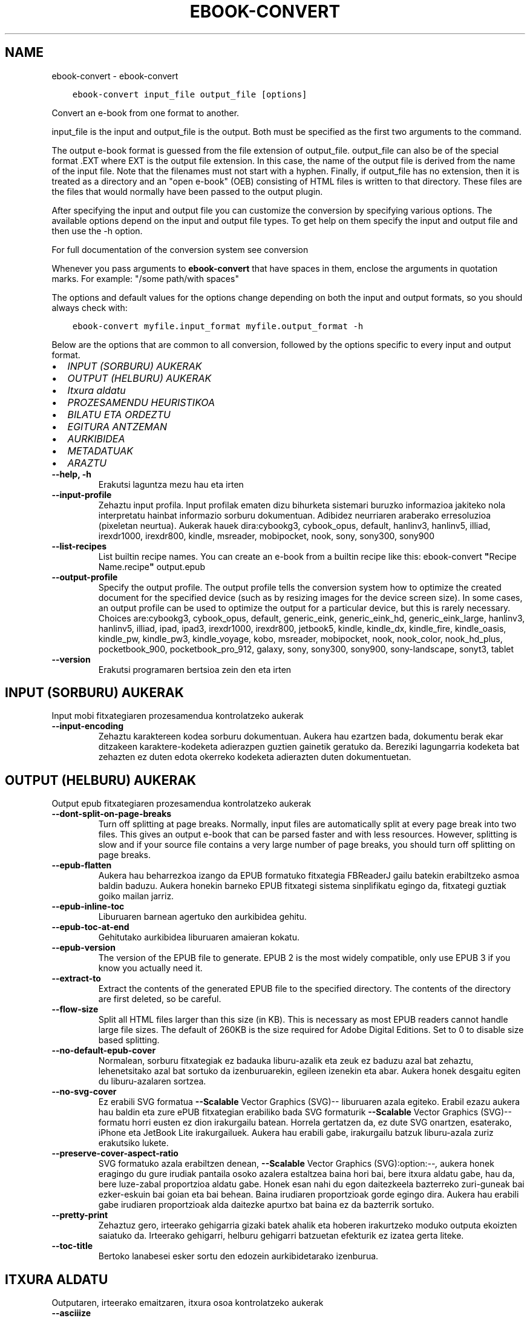 .\" Man page generated from reStructuredText.
.
.TH "EBOOK-CONVERT" "1" "iraila 25, 2020" "5.0.0" "calibre"
.SH NAME
ebook-convert \- ebook-convert
.
.nr rst2man-indent-level 0
.
.de1 rstReportMargin
\\$1 \\n[an-margin]
level \\n[rst2man-indent-level]
level margin: \\n[rst2man-indent\\n[rst2man-indent-level]]
-
\\n[rst2man-indent0]
\\n[rst2man-indent1]
\\n[rst2man-indent2]
..
.de1 INDENT
.\" .rstReportMargin pre:
. RS \\$1
. nr rst2man-indent\\n[rst2man-indent-level] \\n[an-margin]
. nr rst2man-indent-level +1
.\" .rstReportMargin post:
..
.de UNINDENT
. RE
.\" indent \\n[an-margin]
.\" old: \\n[rst2man-indent\\n[rst2man-indent-level]]
.nr rst2man-indent-level -1
.\" new: \\n[rst2man-indent\\n[rst2man-indent-level]]
.in \\n[rst2man-indent\\n[rst2man-indent-level]]u
..
.INDENT 0.0
.INDENT 3.5
.sp
.nf
.ft C
ebook\-convert input_file output_file [options]
.ft P
.fi
.UNINDENT
.UNINDENT
.sp
Convert an e\-book from one format to another.
.sp
input_file is the input and output_file is the output. Both must be specified as the first two arguments to the command.
.sp
The output e\-book format is guessed from the file extension of output_file. output_file can also be of the special format .EXT where EXT is the output file extension. In this case, the name of the output file is derived from the name of the input file. Note that the filenames must not start with a hyphen. Finally, if output_file has no extension, then it is treated as a directory and an "open e\-book" (OEB) consisting of HTML files is written to that directory. These files are the files that would normally have been passed to the output plugin.
.sp
After specifying the input and output file you can customize the conversion by specifying various options. The available options depend on the input and output file types. To get help on them specify the input and output file and then use the \-h option.
.sp
For full documentation of the conversion system see
conversion
.sp
Whenever you pass arguments to \fBebook\-convert\fP that have spaces in them, enclose the arguments in quotation marks. For example: "/some path/with spaces"
.sp
The options and default values for the options change depending on both the
input and output formats, so you should always check with:
.INDENT 0.0
.INDENT 3.5
.sp
.nf
.ft C
ebook\-convert myfile.input_format myfile.output_format \-h
.ft P
.fi
.UNINDENT
.UNINDENT
.sp
Below are the options that are common to all conversion, followed by the
options specific to every input and output format.
.INDENT 0.0
.IP \(bu 2
\fI\%INPUT (SORBURU) AUKERAK\fP
.IP \(bu 2
\fI\%OUTPUT (HELBURU) AUKERAK\fP
.IP \(bu 2
\fI\%Itxura aldatu\fP
.IP \(bu 2
\fI\%PROZESAMENDU HEURISTIKOA\fP
.IP \(bu 2
\fI\%BILATU ETA ORDEZTU\fP
.IP \(bu 2
\fI\%EGITURA ANTZEMAN\fP
.IP \(bu 2
\fI\%AURKIBIDEA\fP
.IP \(bu 2
\fI\%METADATUAK\fP
.IP \(bu 2
\fI\%ARAZTU\fP
.UNINDENT
.INDENT 0.0
.TP
.B \-\-help, \-h
Erakutsi laguntza mezu hau eta irten
.UNINDENT
.INDENT 0.0
.TP
.B \-\-input\-profile
Zehaztu input profila. Input profilak ematen dizu bihurketa sistemari buruzko informazioa jakiteko nola interpretatu hainbat informazio sorburu dokumentuan. Adibidez neurriaren araberako erresoluzioa (pixeletan neurtua). Aukerak hauek dira:cybookg3, cybook_opus, default, hanlinv3, hanlinv5, illiad, irexdr1000, irexdr800, kindle, msreader, mobipocket, nook, sony, sony300, sony900
.UNINDENT
.INDENT 0.0
.TP
.B \-\-list\-recipes
List builtin recipe names. You can create an e\-book from a builtin recipe like this: ebook\-convert \fB"\fPRecipe Name.recipe\fB"\fP output.epub
.UNINDENT
.INDENT 0.0
.TP
.B \-\-output\-profile
Specify the output profile. The output profile tells the conversion system how to optimize the created document for the specified device (such as by resizing images for the device screen size). In some cases, an output profile can be used to optimize the output for a particular device, but this is rarely necessary. Choices are:cybookg3, cybook_opus, default, generic_eink, generic_eink_hd, generic_eink_large, hanlinv3, hanlinv5, illiad, ipad, ipad3, irexdr1000, irexdr800, jetbook5, kindle, kindle_dx, kindle_fire, kindle_oasis, kindle_pw, kindle_pw3, kindle_voyage, kobo, msreader, mobipocket, nook, nook_color, nook_hd_plus, pocketbook_900, pocketbook_pro_912, galaxy, sony, sony300, sony900, sony\-landscape, sonyt3, tablet
.UNINDENT
.INDENT 0.0
.TP
.B \-\-version
Erakutsi programaren bertsioa zein den eta irten
.UNINDENT
.SH INPUT (SORBURU) AUKERAK
.sp
Input mobi fitxategiaren prozesamendua kontrolatzeko aukerak
.INDENT 0.0
.TP
.B \-\-input\-encoding
Zehaztu karaktereen kodea sorburu dokumentuan. Aukera hau ezartzen bada, dokumentu berak ekar ditzakeen karaktere\-kodeketa adierazpen guztien gainetik geratuko da. Bereziki lagungarria kodeketa bat zehazten ez duten edota okerreko kodeketa adierazten duten dokumentuetan.
.UNINDENT
.SH OUTPUT (HELBURU) AUKERAK
.sp
Output epub fitxategiaren prozesamendua kontrolatzeko aukerak
.INDENT 0.0
.TP
.B \-\-dont\-split\-on\-page\-breaks
Turn off splitting at page breaks. Normally, input files are automatically split at every page break into two files. This gives an output e\-book that can be parsed faster and with less resources. However, splitting is slow and if your source file contains a very large number of page breaks, you should turn off splitting on page breaks.
.UNINDENT
.INDENT 0.0
.TP
.B \-\-epub\-flatten
Aukera hau beharrezkoa izango da EPUB formatuko fitxategia FBReaderJ gailu batekin erabiltzeko asmoa baldin baduzu. Aukera honekin barneko EPUB fitxategi sistema sinplifikatu egingo da, fitxategi guztiak goiko mailan jarriz.
.UNINDENT
.INDENT 0.0
.TP
.B \-\-epub\-inline\-toc
Liburuaren barnean agertuko den aurkibidea gehitu.
.UNINDENT
.INDENT 0.0
.TP
.B \-\-epub\-toc\-at\-end
Gehitutako aurkibidea liburuaren amaieran kokatu.
.UNINDENT
.INDENT 0.0
.TP
.B \-\-epub\-version
The version of the EPUB file to generate. EPUB 2 is the most widely compatible, only use EPUB 3 if you know you actually need it.
.UNINDENT
.INDENT 0.0
.TP
.B \-\-extract\-to
Extract the contents of the generated EPUB file to the specified directory. The contents of the directory are first deleted, so be careful.
.UNINDENT
.INDENT 0.0
.TP
.B \-\-flow\-size
Split all HTML files larger than this size (in KB). This is necessary as most EPUB readers cannot handle large file sizes. The default of 260KB is the size required for Adobe Digital Editions. Set to 0 to disable size based splitting.
.UNINDENT
.INDENT 0.0
.TP
.B \-\-no\-default\-epub\-cover
Normalean, sorburu fitxategiak ez badauka liburu\-azalik eta zeuk ez baduzu azal bat zehaztu, lehenetsitako azal bat sortuko da izenburuarekin, egileen izenekin eta abar. Aukera honek desgaitu egiten du liburu\-azalaren sortzea.
.UNINDENT
.INDENT 0.0
.TP
.B \-\-no\-svg\-cover
Ez erabili SVG formatua \fB\-\-Scalable\fP Vector Graphics (SVG)\-\- liburuaren azala egiteko. Erabil ezazu aukera hau baldin eta zure ePUB fitxategian erabiliko bada SVG formaturik \fB\-\-Scalable\fP Vector Graphics (SVG)\-\- formatu horri eusten ez dion irakurgailu batean. Horrela gertatzen da, ez dute SVG onartzen, esaterako, iPhone eta JetBook Lite irakurgailuek. Aukera hau erabili gabe, irakurgailu batzuk liburu\-azala zuriz erakutsiko lukete.
.UNINDENT
.INDENT 0.0
.TP
.B \-\-preserve\-cover\-aspect\-ratio
SVG formatuko azala erabiltzen denean, \fB\-\-Scalable\fP Vector Graphics (SVG):option:\fI\-\-,\fP aukera honek eragingo du gure irudiak pantaila osoko azalera estaltzea baina hori bai, bere itxura aldatu gabe, hau da, bere luze\-zabal proportzioa aldatu gabe. Honek esan nahi du egon daitezkeela bazterreko zuri\-guneak bai ezker\-eskuin bai goian eta bai behean. Baina irudiaren proportzioak gorde egingo dira. Aukera hau erabili gabe irudiaren proportzioak alda daitezke apurtxo bat baina ez da bazterrik sortuko.
.UNINDENT
.INDENT 0.0
.TP
.B \-\-pretty\-print
Zehaztuz gero, irteerako gehigarria gizaki batek ahalik eta hoberen irakurtzeko moduko outputa ekoizten saiatuko da. Irteerako gehigarri, helburu gehigarri batzuetan efekturik ez izatea gerta liteke.
.UNINDENT
.INDENT 0.0
.TP
.B \-\-toc\-title
Bertoko lanabesei esker sortu den edozein aurkibidetarako izenburua.
.UNINDENT
.SH ITXURA ALDATU
.sp
Outputaren, irteerako emaitzaren, itxura osoa kontrolatzeko aukerak
.INDENT 0.0
.TP
.B \-\-asciiize
Transkribatu Unicode karaktereak ASCII\-ra. Kontuz erabili ezarpen hau Unicode karaktere guztiak ordeztuko ditu eta. Adibidez \fB"\fPМихаил Горбачёв\fB"\fP karakterea \fB"\fPMikhail Gorbachiov\fB"\fP hitzegatik ordeztuko du. Kontuan izan, baita ere, adierazpen bat baino gehiagoko karaktereekin (Txineraz eta Japonieraz partekatzen diren karaktereekin, adibidez) Calibreko interfazean ezarrita dagoen hizkuntzaren adierazpena erabiliko dela.
.UNINDENT
.INDENT 0.0
.TP
.B \-\-base\-font\-size
The base font size in pts. All font sizes in the produced book will be rescaled based on this size. By choosing a larger size you can make the fonts in the output bigger and vice versa. By default, when the value is zero, the base font size is chosen based on the output profile you chose.
.UNINDENT
.INDENT 0.0
.TP
.B \-\-change\-justification
Alda ezazu testuaren lerrokadura, justifikazioa.  Erabiltzen baduzu \fB"\fPleft\fB"\fP, \fB"\fPezkerretara\fB"\fP, sorburuko testu osoa ezkerretara lerrokatuko dizu, esate baterako, justifikatu gabeko testu bat. \fB"\fPjustify\fB"\fP adierazpenak, hau da \fB"\fPjustifikatu\fB"\fP, justifikatu gabe zegoen testua ondo lerrokatuko dizu. \fB"\fPoriginal\fB"\fP adierazpenak, lehenetsita zetorren \fB"\fPjatorrizkoa\fB"\fP, sorburuak zekarren lerrokadura, bere horretan utziko dizu, aldaketarik gabe. Oharra: irteera formatu batzuk bakarrik eusten diote justifikazioari.
.UNINDENT
.INDENT 0.0
.TP
.B \-\-disable\-font\-rescaling
Desgaituta dago edozein letra\-tipo tamaina berri batera aldatzea
.UNINDENT
.INDENT 0.0
.TP
.B \-\-embed\-all\-fonts
Embed every font that is referenced in the input document but not already embedded. This will search your system for the fonts, and if found, they will be embedded. Embedding will only work if the format you are converting to supports embedded fonts, such as EPUB, AZW3, DOCX or PDF. Please ensure that you have the proper license for embedding the fonts used in this document.
.UNINDENT
.INDENT 0.0
.TP
.B \-\-embed\-font\-family
Embed the specified font family into the book. This specifies the \fB"\fPbase\fB"\fP font used for the book. If the input document specifies its own fonts, they may override this base font. You can use the filter style information option to remove fonts from the input document. Note that font embedding only works with some output formats, principally EPUB, AZW3 and DOCX.
.UNINDENT
.INDENT 0.0
.TP
.B \-\-expand\-css
By default, calibre will use the shorthand form for various CSS properties such as margin, padding, border, etc. This option will cause it to use the full expanded form instead. Note that CSS is always expanded when generating EPUB files with the output profile set to one of the Nook profiles as the Nook cannot handle shorthand CSS.
.UNINDENT
.INDENT 0.0
.TP
.B \-\-extra\-css
Bai CSS estilo orrirako bidea edo CSS lerroa. CSS hau jatorrizko iturri\-fitxategiaren estilo arauen gainean erantsiko da, beraz, erabil daiteke arau horiek baliogabetzeko.
.UNINDENT
.INDENT 0.0
.TP
.B \-\-filter\-css
CSS estilo arau guztietatik kenduko diren komaz bereizitako CSS propietateen zerrenda. Onuragarria gailuak estiloak gainidatz ez ditzan informazioa agertzen baldin bada. Adibidez: font\-family, color, margin\-left, margin\-right
.UNINDENT
.INDENT 0.0
.TP
.B \-\-font\-size\-mapping
Aldaketak egiten CSS letra\-tipoen izenetatik letra\-tipoen tamainara, puntuetan neurtuta beti ere. Adibidez, ezarpen bat izan liteke, 10,12,14,16,18,20,22,24. Ezarpen horrekin letra\-tipo txikietatik (xx\-small) letra\-tipo handienetara (xx\-large) egiten duzu eta azken letrak oso handiak dira.  Letra\-tipoak bere neurrira eramateko erabiltzen ari garen algoritmoak letra\-tipoen tamaina erabiltzen dun letra\-tipoen neurriak zentzuz doitzeko. Lehenetsita dagoen aukera hauxe da, erabiltzen da doitze sistema bat zuk aukeratutako irteera profilaren araberakoa.
.UNINDENT
.INDENT 0.0
.TP
.B \-\-insert\-blank\-line
Txertatu ezazu lerro zuri bat paragrafoen artean. Aukera hau ez da ibiliko baldin eta sorburu fitxategiek ez badute paragraforik erabiltzen (<p> edo <div> etiketak).
.UNINDENT
.INDENT 0.0
.TP
.B \-\-insert\-blank\-line\-size
Txertatutako lerro zurien altuera (em\-etan) ezarri. Paragrafoen arteko marren altuera, hemen ezarritakoaren bikoitza izango da.
.UNINDENT
.INDENT 0.0
.TP
.B \-\-keep\-ligatures
Gorde ondo sorburu dokumentuan zeuden letra\-loturak. Letra\-loturak zera dira, askotan ematen diren eta izaera berezia duten letra\-lotura batzuk, esaterako  ll, ts, tt, tx, tz... Irakurgailu gehienek ez daukate lotura horietarako euskarri egokirik bere lehenetsitako letra\-iturrietan eta agian lotura horiek ez dira batzuetan behar bezala ikusiko (lerro jauzietan eta). Calibrek, berez, lehenetsitako aukera bezala, letra\-lotura horiek lotura bakartzat hartu beharrean bi karaktere lokabetzat hartuko ditu. Baina aukera hau lehenetsiko bazenu letra\-lotura horiek ondo babestuko zenituzke.
.UNINDENT
.INDENT 0.0
.TP
.B \-\-line\-height
Lerroaren altuera puntuetan. Kontrola ezazu elkarren ondoan dauden lerroen arteko espazioa. Bere altuera lerroetan adierazten ez duten elementuei aplikatuko zaie, ez besteei. Gehienetan, lerroaren altuera minimoa da erabilgarriena. Lehenetsita hauxe: ez da da lerroen altuera aldaketarik egingo.
.UNINDENT
.INDENT 0.0
.TP
.B \-\-linearize\-tables
Txarto diseinaturiko hainbat dokumentuk taulak erabiltzen dituzte testuaren diseinua eta orrialdearen maketazioa kontrolatzeko. Dokumentu horiek bihurtzerakoan gerta daiteke testua orrialdeko bazterretatik kanpo geratzea eta antzeko problemak.  Aukera honek testuaren edukia aterako du tauletatik eta aurkeztuko ditu eduki horiek modu lineal batean.
.UNINDENT
.INDENT 0.0
.TP
.B \-\-margin\-bottom
Set the bottom margin in pts. Default is 5.0. Setting this to less than zero will cause no margin to be set (the margin setting in the original document will be preserved). Note: Page oriented formats such as PDF and DOCX have their own margin settings that take precedence.
.UNINDENT
.INDENT 0.0
.TP
.B \-\-margin\-left
Set the left margin in pts. Default is 5.0. Setting this to less than zero will cause no margin to be set (the margin setting in the original document will be preserved). Note: Page oriented formats such as PDF and DOCX have their own margin settings that take precedence.
.UNINDENT
.INDENT 0.0
.TP
.B \-\-margin\-right
Set the right margin in pts. Default is 5.0. Setting this to less than zero will cause no margin to be set (the margin setting in the original document will be preserved). Note: Page oriented formats such as PDF and DOCX have their own margin settings that take precedence.
.UNINDENT
.INDENT 0.0
.TP
.B \-\-margin\-top
Set the top margin in pts. Default is 5.0. Setting this to less than zero will cause no margin to be set (the margin setting in the original document will be preserved). Note: Page oriented formats such as PDF and DOCX have their own margin settings that take precedence.
.UNINDENT
.INDENT 0.0
.TP
.B \-\-minimum\-line\-height
Lerroaren altuera minimoa, elementu kalkulatuaren letra\-tipoaren tamainaren ehunekoa bezala kalkulatua. calibrek ziurtatuko du elementu bakoitzak gutxienez hemen ezarritako lerro altuera izango duela, sorburu dokumentuak zehazten duena alboratuz beharrezkoa bada. Aukera hau bertan behera uzteko, hautatu 0 balioa. Lehenetsita 120%. Erabil ezazu ezarpen hau eta ez lerroaren altuera zehazteko aukera, egiten ari zarenaz oso ziur ez bazaude. Esate baterako, lerroen arteko espazio bikoitza erraz lor dezakezu 240 balioa hautatuz.
.UNINDENT
.INDENT 0.0
.TP
.B \-\-remove\-paragraph\-spacing
Ezabatu ezazu paragrafoen arteko espazioa. Honek ere ezartzen du paragrafoan 1.5cm\-ko koska. Espazio zuriak ezabatzeko aukera ez da ibiliko baldin eta sorburu fitxategiek ez badute paragraforik erabiltzen (<p> edo <div> etiketak).
.UNINDENT
.INDENT 0.0
.TP
.B \-\-remove\-paragraph\-spacing\-indent\-size
Paragrafoen arteko lerro zuriak ezabatzerakoan, Calibrek zuzenean jartzen ditu paragrafo\-koskak paragrafoen arteko ezberdintasuna argi adierazteko. Aukera honek koska horien zabalera kontrolatzen ditu (em\-etan neurtua). Balorea negatiboan ezarriz, dokumentuaren berezko paragrafo\-koska erabiltzen da.
.UNINDENT
.INDENT 0.0
.TP
.B \-\-smarten\-punctuation
Convert plain quotes, dashes and ellipsis to their typographically correct equivalents. For details, see \fI\%https://daringfireball.net/projects/smartypants\fP
.UNINDENT
.INDENT 0.0
.TP
.B \-\-subset\-embedded\-fonts
Txertatutako letra\-tipoen azpimultzoa. Dokumentuan erabiltzen diren letra\-tipoaren ikurrak baino ez dira gordetzen letra\-tipoen fitxategien tamaina gutxitze aldera. Onuragarria sarri erabiltzen ez diren ikurrak dituen letra\-tipo bereziki nagusi bat txertatu nahi baldin bada.
.UNINDENT
.INDENT 0.0
.TP
.B \-\-transform\-css\-rules
Path to a file containing rules to transform the CSS styles in this book. The easiest way to create such a file is to use the wizard for creating rules in the calibre GUI. Access it in the \fB"\fPLook & feel\->Transform styles\fB"\fP section of the conversion dialog. Once you create the rules, you can use the \fB"\fPExport\fB"\fP button to save them to a file.
.UNINDENT
.INDENT 0.0
.TP
.B \-\-unsmarten\-punctuation
Bihurtu kakotxoak, komatxoak, marratxoak eta eten puntuak bere testu arrunteko kideetara.
.UNINDENT
.SH PROZESAMENDU HEURISTIKOA
.sp
Eraldatu testu dokumentua eta egituratu ohiko konfigurazioak erabiliz. Berariaz desgaituta.Erabili \-\-enable\-heuristics gaitzeko. Banakako ekintzak desgaitu daitezke \-\-disable\-* aukeren bitartez.
.INDENT 0.0
.TP
.B \-\-disable\-dehyphenate
Analizatu dokumentuan zehar dauden gidoidun hitzak. Dokumentua bera erabiliko da erreferentzia hiztegi bezala erabakitzeko ea gidoiak mantenduko diren edo ezabatuko diren.
.UNINDENT
.INDENT 0.0
.TP
.B \-\-disable\-delete\-blank\-paragraphs
Ezabatu dokumentutik hutsik dauden paragrafoak  baldin badaude beste paragrafoen artean.
.UNINDENT
.INDENT 0.0
.TP
.B \-\-disable\-fix\-indents
Bihurtu espazio zurrun anitzetako koskak CSS koska.
.UNINDENT
.INDENT 0.0
.TP
.B \-\-disable\-format\-scene\-breaks
Ezkerrera lerrokatutako eszena aldaketa adierazleak zentrora lerrokatu dira. Aldatu lerro zuriak erabiltzen duten eszena aldaketa adierazleak arau horizontalengatik.
.UNINDENT
.INDENT 0.0
.TP
.B \-\-disable\-italicize\-common\-cases
Bilatu normalean letra etzanarekin dauden hitzak eta patroiak. Gero, jar itzazu hitz horiek letra etzanez.
.UNINDENT
.INDENT 0.0
.TP
.B \-\-disable\-markup\-chapter\-headings
Detektatu formaturik gabeko kapituluen izenburuak eta azpi\-izenburuak. Alda itzazu h2 eta h3 etiketetara. Doiketa hauek ez dute aurkibide bat sortuko baina erabil daitezke estruktura detekzio batekin batera aurkibide bat sortzeko.
.UNINDENT
.INDENT 0.0
.TP
.B \-\-disable\-renumber\-headings
Bilatu <h1> edo <h2> etiketa sekuentzialen errepikapenak. Etiketak berriro zenbakitzen dira kapituluen izenburuen erdiko zatiketak saihesteko.
.UNINDENT
.INDENT 0.0
.TP
.B \-\-disable\-unwrap\-lines
Batu lerroak puntuazio eta formatu aztarnei esker.
.UNINDENT
.INDENT 0.0
.TP
.B \-\-enable\-heuristics
Baimendu prozesamendu heuristikoa. Aukera hau ezarri beharko da edozein prezesamendu heuristiko bideratzeko.
.UNINDENT
.INDENT 0.0
.TP
.B \-\-html\-unwrap\-factor
Lerro\-jauzia sortzeko lerroaren luzera zehazten duen eskala. Onartutako baloreak 0 eta 1 arteko dezimalak dira. Lehenetsia 0,4 da, lerro luzeraren medianaren azpitik. Lerro\-jauziak dokumentuaren lerro gutxi batzuetan baino ez badira ezarri behar, balorea murriztu egin beharko litzateke.
.UNINDENT
.INDENT 0.0
.TP
.B \-\-replace\-scene\-breaks
Ordeztu eszena apurketak behar den testuarekin. Lehenetsita, sorburuko dokumentuko testua erabiliko da.
.UNINDENT
.SH BILATU ETA ORDEZTU
.sp
Aldatu dokumentuaren testua eta estruktura patroi zehatzak erabiliz.
.INDENT 0.0
.TP
.B \-\-search\-replace
Path to a file containing search and replace regular expressions. The file must contain alternating lines of regular expression followed by replacement pattern (which can be an empty line). The regular expression must be in the Python regex syntax and the file must be UTF\-8 encoded.
.UNINDENT
.INDENT 0.0
.TP
.B \-\-sr1\-replace
Ordezkaketa sr1\-bilaketa horrekin bilatutako testua ordezkatzeko
.UNINDENT
.INDENT 0.0
.TP
.B \-\-sr1\-search
sr1\-ordeztu\-rekin ordezkatuko den bilaketa patroia (adierazpen erregularra).
.UNINDENT
.INDENT 0.0
.TP
.B \-\-sr2\-replace
Ordezkaketa sr2\-bilaketa horrekin bilatutako testua ordezkatzeko
.UNINDENT
.INDENT 0.0
.TP
.B \-\-sr2\-search
sr2\-ordeztu\-rekin ordezkatuko den bilaketa patroia (adierazpen erregularra).
.UNINDENT
.INDENT 0.0
.TP
.B \-\-sr3\-replace
Ordezkaketa sr3\-bilaketa horrekin bilatutako testua ordezkatzeko
.UNINDENT
.INDENT 0.0
.TP
.B \-\-sr3\-search
sr3\-ordeztu\-rekin ordezkatuko den bilaketa patroia (adierazpen erregularra).
.UNINDENT
.SH EGITURA ANTZEMAN
.sp
Dokumentuaren estrukturaren detektatze automatikoaren kontrola.
.INDENT 0.0
.TP
.B \-\-chapter
An XPath expression to detect chapter titles. The default is to consider <h1> or <h2> tags that contain the words \fB"\fPchapter\fB"\fP, \fB"\fPbook\fB"\fP, \fB"\fPsection\fB"\fP, \fB"\fPprologue\fB"\fP, \fB"\fPepilogue\fB"\fP or \fB"\fPpart\fB"\fP as chapter titles as well as any tags that have class=\fB"\fPchapter\fB"\fP\&. The expression used must evaluate to a list of elements. To disable chapter detection, use the expression \fB"\fP/\fB"\fP\&. See the XPath Tutorial in the calibre User Manual for further help on using this feature.
.UNINDENT
.INDENT 0.0
.TP
.B \-\-chapter\-mark
Zehaztu nola markatu detektaturiko kapituluak. \fB"\fPOrri\-jauzia\fB"\fP koska bat txertatu egingo da kapituluen hasieraren aurrean. \fB"\fPrule\fB"\fP adierazpenak, hau da \fB"\fPtrazatu\fB"\fP adierazpenak lerro bat sartuko du  kapitulu bakoitzaren aurrean. \fB"\fPnone\fB"\fP adierazpenak, hau da \fB"\fPezer ez\fB"\fP adierazpenak kapituluak zehaztearen aukera bertan behera utziko du eta  \fB"\fPboth\fB"\fP adierazpenak, hau da \fB"\fPbiak batera\fB"\fP adierazpenak, aldi berean orrialde jauzia eta lerroak erabiliko ditu kapituluak markatzeko.
.UNINDENT
.INDENT 0.0
.TP
.B \-\-disable\-remove\-fake\-margins
Dokumentu batzuen orrien marjinak paragrafo bakoitzean zehaztutako ezker\-eskuma marjinetatik zehaztuta datoz. Calibrek marjina hauek antzeman eta ezabatzen saiatuko da. Batzuetan, ezabatu behar ez ziren marjinen ezabatzea erator liteke honetatik. Ezabatzea ezgaitzeko aukera dago.
.UNINDENT
.INDENT 0.0
.TP
.B \-\-insert\-metadata
Insert the book metadata at the start of the book. This is useful if your e\-book reader does not support displaying/searching metadata directly.
.UNINDENT
.INDENT 0.0
.TP
.B \-\-page\-breaks\-before
Orri\-jauziak antzemateko XPath adierazpena. Zehaztutako elementuen aurrean jartzen dira orri\-jauziak. Orri\-jauzien antzematea ezgaitzeko \fB"\fP/\fB"\fP adierazpena erabili.
.UNINDENT
.INDENT 0.0
.TP
.B \-\-prefer\-metadata\-cover
Erabil ezazu  sorburu fitxategitik detektatu den liburu\-azala, zehaztutako liburu\-azala erabili beharrean.
.UNINDENT
.INDENT 0.0
.TP
.B \-\-remove\-first\-image
Remove the first image from the input e\-book. Useful if the input document has a cover image that is not identified as a cover. In this case, if you set a cover in calibre, the output document will end up with two cover images if you do not specify this option.
.UNINDENT
.INDENT 0.0
.TP
.B \-\-start\-reading\-at
An XPath expression to detect the location in the document at which to start reading. Some e\-book reading programs (most prominently the Kindle) use this location as the position at which to open the book. See the XPath tutorial in the calibre User Manual for further help using this feature.
.UNINDENT
.SH AURKIBIDEA
.sp
Kontrola ezazu aurkibidearen sortze automatikoa. Lehenetsita, baldin eta sorburu fitxategiak dagoeneko badu aurkibidea, orduan horixe erabiliko da automatikoki sor zitekeenaren ordez.
.INDENT 0.0
.TP
.B \-\-duplicate\-links\-in\-toc
Sarrera dokumentuko loturak erabiliz aurkibidea sortzerakoan, bikoiztutako sarrerak onartu, hau da, testu bera duten baina gune ezberdinetara daramaten sarrerak onartu.
.UNINDENT
.INDENT 0.0
.TP
.B \-\-level1\-toc
Aurkibidearen lehenengo mailan agertuko diren etiketak zehazten dituen XPath adierazpena. Beste auto\-detekzio aukera guztien gainetik gauzatzen da. Adibideak Calibre erabiltzailearen eskuliburuan, XPath tutorial atalean.
.UNINDENT
.INDENT 0.0
.TP
.B \-\-level2\-toc
Aurkibidearen bigarren mailan agertuko diren etiketak zehazten dituen XPath adierazpena. Sarrera bakoitza, aurreko lehenengo mailako sarreraren menpean gehitzen da. Adibideak Calibre erabiltzailearen eskuliburuan, XPath tutorial atalean.
.UNINDENT
.INDENT 0.0
.TP
.B \-\-level3\-toc
Aurkibidearen hirugarren mailan agertuko diren etiketak zehazten dituen XPath adierazpena. Sarrera bakoitza, aurreko bigarrengo mailako sarreraren menpean gehitzen da. Adibideak Calibre erabiltzailearen eskuliburuan, XPath tutorial atalean.
.UNINDENT
.INDENT 0.0
.TP
.B \-\-max\-toc\-links
Aurkibidean txerta daitekeen esteka kopuru maximoa. Ezarri ezazu 0 desgaitzeko. Lehenetsia dagoena: 50. Aurkibidera estekak gehituko dira baldin eta muga legez ezarri den kopurutik behera gabiltzala detektatzen bada.
.UNINDENT
.INDENT 0.0
.TP
.B \-\-no\-chapters\-in\-toc
Aurkibidean ez gehitu berez detektatu diren kapituluak .
.UNINDENT
.INDENT 0.0
.TP
.B \-\-toc\-filter
Ezaba itzazu aurkibideko atalak baldin eta bere izenburuek eta zehaztutako adierazpen arruntek bat egiten badute. Bat egiten duten aurkibideko sarrera guztiak eta sarrera horien adar guztiak ezabatu egin dira.
.UNINDENT
.INDENT 0.0
.TP
.B \-\-toc\-threshold
Kapitulu kopuru hau baino txikiagoa den kopurua detektatu egiten bada, orduan esteka batzuk gehituko dira aurkibidera. Lehenetsita: 6
.UNINDENT
.INDENT 0.0
.TP
.B \-\-use\-auto\-toc
Normalean, sorburu fitxategiak baldin badauka dagoeneko bere aurkibidea, hori erabiliko da berez sistemak sor dezakeenaren aurretik.  Aukera honekin, ordea, sistemak berez sortuko duen aurkibidea ezarriko da beti.
.UNINDENT
.SH METADATUAK
.sp
Metadatuak outputean, helburuan, ezartzeko aukerak
.INDENT 0.0
.TP
.B \-\-author\-sort
Egilearen izenaren arabera sailkatzen denean erabiliko den testu\-katea.
.UNINDENT
.INDENT 0.0
.TP
.B \-\-authors
Egileak ezarri. Hainbat egile. Bere izenak ampersand ikurrarekin ( hau da & ikurrarekin) bereiziko dira.
.UNINDENT
.INDENT 0.0
.TP
.B \-\-book\-producer
Ezarri ezazu liburuaren ekoizlea.
.UNINDENT
.INDENT 0.0
.TP
.B \-\-comments
Set the e\-book description.
.UNINDENT
.INDENT 0.0
.TP
.B \-\-cover
ezarri iezaiozu liburu\-azala zehaztutako fitxategiari edo zehaztutako URL\-ari.
.UNINDENT
.INDENT 0.0
.TP
.B \-\-isbn
Liburuaren ISBN\-a jarri.
.UNINDENT
.INDENT 0.0
.TP
.B \-\-language
Ezarri hizkuntza.
.UNINDENT
.INDENT 0.0
.TP
.B \-\-pubdate
Set the publication date (assumed to be in the local timezone, unless the timezone is explicitly specified)
.UNINDENT
.INDENT 0.0
.TP
.B \-\-publisher
Set the e\-book publisher.
.UNINDENT
.INDENT 0.0
.TP
.B \-\-rating
Ezarri balorazioa. 1 eta 5 artean dagoen zenbakia izan beharko.
.UNINDENT
.INDENT 0.0
.TP
.B \-\-read\-metadata\-from\-opf, \-\-from\-opf, \-m
Irakur itzazu metadatuak zehaztutako OPF fitxategietatik Fitxategi honetatik irakurritako edozein metadatu sorburu fitxategiko edozein metadaturen gainetik gailenduko dira.
.UNINDENT
.INDENT 0.0
.TP
.B \-\-series
Set the series this e\-book belongs to.
.UNINDENT
.INDENT 0.0
.TP
.B \-\-series\-index
Liburu\-sail hauetan ezarri ezazu liburuaren aurkibidea.
.UNINDENT
.INDENT 0.0
.TP
.B \-\-tags
Ezarri liburuaren etiketak. Komen bidez bereizitako elementuen zerrenda bat izan beharko luke.
.UNINDENT
.INDENT 0.0
.TP
.B \-\-timestamp
Ezarri liburuaren data (aspaldi honetan erabiltzeari utzi zaio)
.UNINDENT
.INDENT 0.0
.TP
.B \-\-title
Izenburua ezarri.
.UNINDENT
.INDENT 0.0
.TP
.B \-\-title\-sort
Sailkatzeko erabiliko den liburuaren izenburuaren bertsioa.
.UNINDENT
.SH ARAZTU
.sp
Bihurketaren arazketarekin laguntzeko aukerak
.INDENT 0.0
.TP
.B \-\-debug\-pipeline, \-d
Gorde itzazu zehaztutako direktorioan bihurketa prozesuaren atal guztien outputak, irteera\-emaitzak. Erabilgarria ez badakizu prozesuaren zein unetan gertatu egiten den errorea.
.UNINDENT
.INDENT 0.0
.TP
.B \-\-verbose, \-v
Level of verbosity. Specify multiple times for greater verbosity. Specifying it twice will result in full verbosity, once medium verbosity and zero times least verbosity.
.UNINDENT
.SH AUTHOR
Kovid Goyal
.SH COPYRIGHT
Kovid Goyal
.\" Generated by docutils manpage writer.
.
